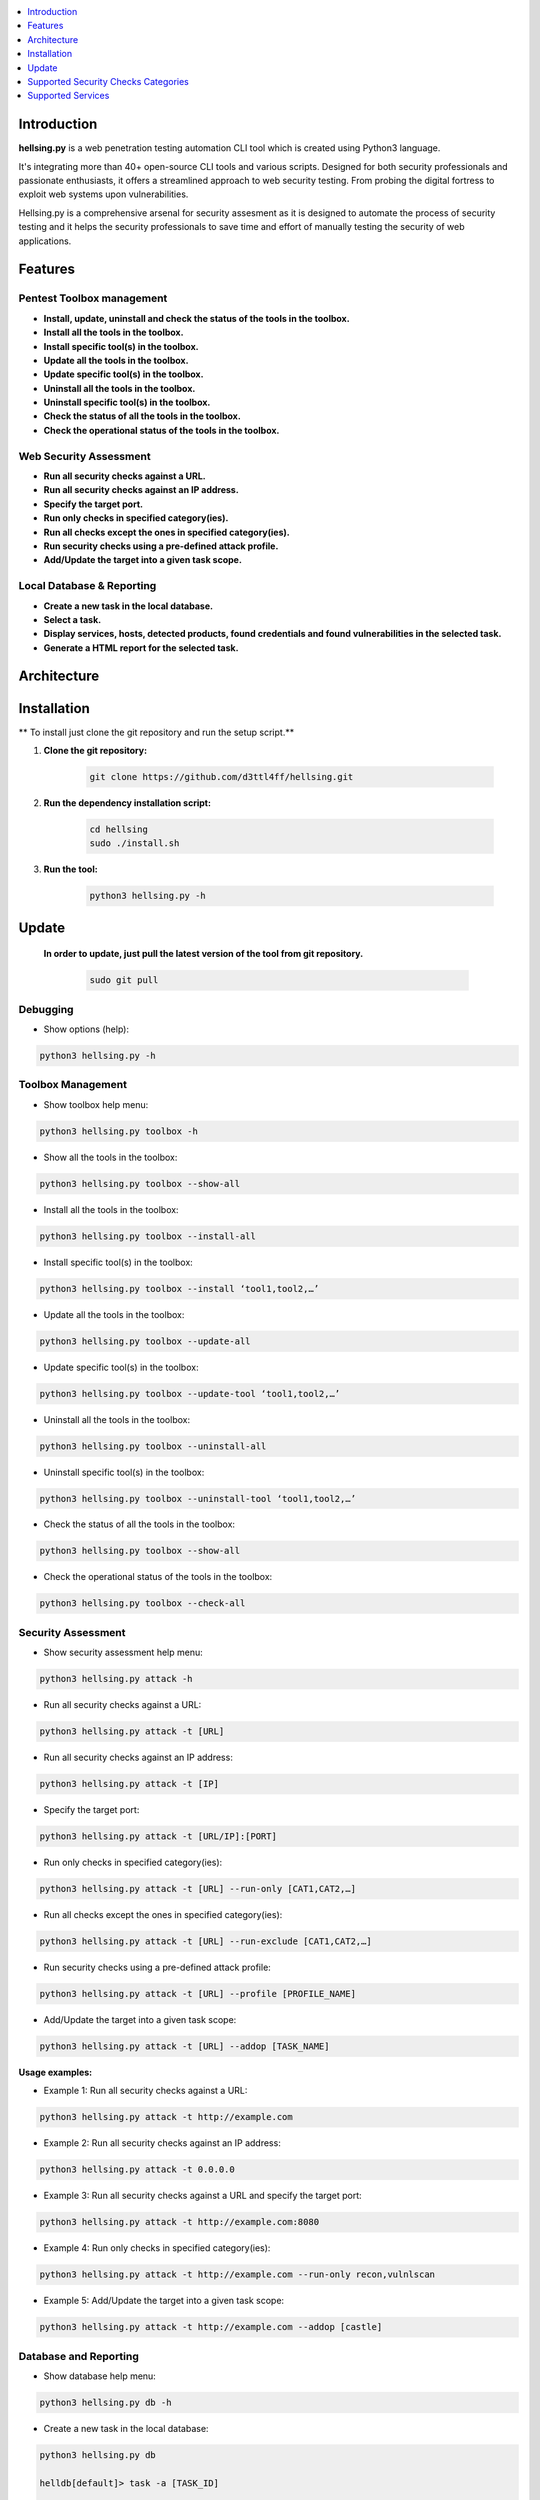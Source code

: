 .. raw:: html

   <h1 align="center">

.. image:: ./resources/hellsing.jpg

.. raw:: html

   <br class="title">
   hellsing.py v 0.0
   <br>

.. .. image:: https://img.shields.io/badge/python-3.6-blue.svg
..     :target: https://www.python.org/downloads/release/python-366/
..     :alt: Python 3.6

.. .. image:: https://readthedocs.org/projects/jok3r/badge/?version=latest
..    :target: https://jok3r.readthedocs.io/en/latest/
..    :alt: Documentation ReadTheDocs

.. .. image:: https://img.shields.io/microbadger/image-size/koutto/jok3r.svg
..     :target: https://hub.docker.com/r/koutto/jok3r/
..     :alt: Docker Size

.. .. image:: https://img.shields.io/docker/cloud/build/koutto/jok3r.svg
..     :alt: Docker Build Status

.. raw:: html

   </h1>
   <h3 align="center">A Web Pentesting Automation Suite</h3>

.. contents:: 
    :local:
    :depth: 1

=============
Introduction
=============
**hellsing.py** is a web penetration testing automation CLI tool which is created using Python3 language.

It's integrating more than 40+ open-source CLI tools and various scripts. Designed for both security professionals and passionate enthusiasts, 
it offers a streamlined approach to web security testing. From probing the digital fortress to exploit web systems upon vulnerabilities.

Hellsing.py is a comprehensive arsenal for security assesment as it is designed to automate the process of security 
testing and it helps the security professionals to save time and effort of manually testing the security of web applications.

=============
Features
=============

Pentest Toolbox management
--------------------------
* **Install, update, uninstall and check the status of the tools in the toolbox.**
* **Install all the tools in the toolbox.**
* **Install specific tool(s) in the toolbox.**
* **Update all the tools in the toolbox.**
* **Update specific tool(s) in the toolbox.**
* **Uninstall all the tools in the toolbox.**
* **Uninstall specific tool(s) in the toolbox.**
* **Check the status of all the tools in the toolbox.**
* **Check the operational status of the tools in the toolbox.**


Web Security Assessment
-----------------------
* **Run all security checks against a URL.**
* **Run all security checks against an IP address.**
* **Specify the target port.**
* **Run only checks in specified category(ies).**
* **Run all checks except the ones in specified category(ies).**
* **Run security checks using a pre-defined attack profile.**
* **Add/Update the target into a given task scope.**


Local Database & Reporting
--------------------------
* **Create a new task in the local database.**
* **Select a task.**
* **Display services, hosts, detected products, found credentials and found vulnerabilities in the selected task.**
* **Generate a HTML report for the selected task.**


============
Architecture
============
.. .. image:: ./pictures/visio/flowchart/jok3r-flow-chart.svg
..     :alt: hellsing.py architecture

.. raw:: html

   <h1 align="center">

.. image:: ./resources/hellsing.py_process_flow.png
    :width: 700px
    :alt: hellsing.py process flow

.. raw:: html


============
Installation
============
** To install just clone the git repository and run the setup script.**

1. **Clone the git repository:**

    .. code-block:: console

        git clone https://github.com/d3ttl4ff/hellsing.git


2. **Run the dependency installation script:**

    .. code-block:: console

        cd hellsing
        sudo ./install.sh


3. **Run the tool:**

    .. code-block:: console

        python3 hellsing.py -h

============
Update
============

   **In order to update, just pull the latest version of the tool from git repository.**

    .. code-block:: console

        sudo git pull


.. -----------------------------------------------------------------------------
Debugging
-----------

* Show options (help):

.. code-block:: console

    python3 hellsing.py -h


.. -----------------------------------------------------------------------------
Toolbox Management
-----------

* Show toolbox help menu:

.. code-block:: console

    python3 hellsing.py toolbox -h


* Show all the tools in the toolbox:

.. code-block:: console

    python3 hellsing.py toolbox --show-all	


* Install all the tools in the toolbox:

.. code-block:: console

    python3 hellsing.py toolbox --install-all


* Install specific tool(s) in the toolbox:

.. code-block:: console

    python3 hellsing.py toolbox --install ‘tool1,tool2,…’	


* Update all the tools in the toolbox:

.. code-block:: console

    python3 hellsing.py toolbox --update-all


* Update specific tool(s) in the toolbox:

.. code-block:: console

    python3 hellsing.py toolbox --update-tool ‘tool1,tool2,…’


* Uninstall all the tools in the toolbox:

.. code-block:: console

    python3 hellsing.py toolbox --uninstall-all


* Uninstall specific tool(s) in the toolbox:

.. code-block:: console

    python3 hellsing.py toolbox --uninstall-tool ‘tool1,tool2,…’


* Check the status of all the tools in the toolbox:

.. code-block:: console

    python3 hellsing.py toolbox --show-all


* Check the operational status of the tools in the toolbox:

.. code-block:: console

    python3 hellsing.py toolbox --check-all


.. -----------------------------------------------------------------------------
Security Assessment
----------------

* Show security assessment help menu:

.. code-block:: console

    python3 hellsing.py attack -h


* Run all security checks against a URL:

.. code-block:: console

    python3 hellsing.py attack -t [URL]


* Run all security checks against an IP address:

.. code-block:: console

    python3 hellsing.py attack -t [IP]


* Specify the target port:

.. code-block:: console

    python3 hellsing.py attack -t [URL/IP]:[PORT]


* Run only checks in specified category(ies):

.. code-block:: console

    python3 hellsing.py attack -t [URL] --run-only [CAT1,CAT2,…]


* Run all checks except the ones in specified category(ies): 

.. code-block:: console

    python3 hellsing.py attack -t [URL] --run-exclude [CAT1,CAT2,…]


* Run security checks using a pre-defined attack profile:

.. code-block:: console

    python3 hellsing.py attack -t [URL] --profile [PROFILE_NAME]


* Add/Update the target into a given task scope:

.. code-block:: console

    python3 hellsing.py attack -t [URL] --addop [TASK_NAME]
.. -----------------------------------------------------------------------------
**Usage examples:** 

* Example 1: Run all security checks against a URL:

.. code-block:: console

    python3 hellsing.py attack -t http://example.com


* Example 2: Run all security checks against an IP address:

.. code-block:: console

    python3 hellsing.py attack -t 0.0.0.0


* Example 3: Run all security checks against a URL and specify the target port:

.. code-block:: console

    python3 hellsing.py attack -t http://example.com:8080


* Example 4: Run only checks in specified category(ies):

.. code-block:: console

    python3 hellsing.py attack -t http://example.com --run-only recon,vulnlscan

* Example 5: Add/Update the target into a given task scope:

.. code-block:: console

    python3 hellsing.py attack -t http://example.com --addop [castle]


.. -----------------------------------------------------------------------------
Database and Reporting
----------------

* Show database help menu:

.. code-block:: console

    python3 hellsing.py db -h


* Create a new task in the local database:

.. code-block:: console

    python3 hellsing.py db 

    helldb[default]> task -a [TASK_ID] 

    [+] Task “bayonet” successfully added 
    [*] Selected task is now bayonet 

    helldb[TASK_ID]>


* Select a task:

.. code-block:: console

    python3 hellsing.py db 

    helldb[default]> task [TASK_ID] 

    [+] Selected task is now [TASK_ID] 
    [*] Task “[TASK_ID]” does not exist


* Display services, hosts, detected products, found credentials and found vulnerabilities in the selected task:

.. code-block:: console

    helldb[TASK_ID]> services
    helldb[TASK_ID]> hosts 
    helldb[TASK_ID]> products
    helldb[TASK_ID]> creds 
    helldb[TASK_ID]> vulns


* Generate a HTML report for the selected task: 

.. code-block:: console

    helldb[TASK_ID]> report

.. -----------------------------------------------------------------------------
=====================================
Supported Security Checks Categories 
=====================================

**Updated on: 17/03/2024**

-  recon
-  vulnscan
-  exploit
-  bruteforce
-  iscovery
-  postexploit
-  report


.. -----------------------------------------------------------------------------
=====================================
Supported Services
=====================================

**Updated on: 17/03/2024**

-  `HTTP (default 80/tcp)`_
-  `HTTPS (default 443/tcp)`_

.. -----------------------------------------------------------------------------
HTTP (default 80/tcp)
---------------------
HTTPS (default 443/tcp)
---------------------

.. code-block:: console

    +------------------------------------------+--------------+------------------------------------------------------------------------------------------------+-------------------------------+
    | Name                                     | Category     | Description                                                                                    | Tool used                     |
    +------------------------------------------+--------------+------------------------------------------------------------------------------------------------+-------------------------------+
    | nmap-recon                               | recon        | Recon using Nmap HTTP scripts                                                                  | nmap                          |
    | load-balancing-detection                 | recon        | HTTP load balancer detection                                                                   | halberd                       |
    | waf-detection                            | recon        | Identify and fingerprint WAF products protecting website                                       | wafw00f                       |
    | waf-detection2                           | recon        | Identify and fingerprint WAF products protecting website                                       | identifywaf                   |
    | cloudmare-recon                          | recon        | CloudFlare real IP catcher                                                                     | cloudmare                     |
    | fingerprinting-multi-whatweb             | recon        | Identify CMS, blogging platforms, JS libraries, Web servers                                    | whatweb                       |
    | fingerprinting-appserver                 | recon        | Fingerprint application server (JBoss, ColdFusion, Weblogic, Tomcat, Railo, Axis2, Glassfish)  | clusterd                      |
    | webdav-detection-msf                     | recon        | Detect WebDAV on webserver                                                                     | metasploit                    |
    | fingerprinting-multi-wig                 | recon        | Fingerprint several CMS and web/application servers                                            | wig                           |
    | fingerprinting-cms-cmseek                | recon        | Detect CMS (130+ supported), detect version on Drupal, advanced scan on Wordpress/Joomla       | cmseek                        |
    | fingerprinting-cms-fingerprinter         | recon        | Fingerprint precisely CMS versions (based on files checksums)                                  | fingerprinter                 |
    | fingerprinting-drupal                    | recon        | Fingerprint Drupal 7/8: users, nodes, default files, modules, themes enumeration               | drupwn                        |
    | fingerprinting-domino                    | recon        | Fingerprint IBM/Lotus Domino software                                                          | domiowned                     |
    | crawling-fast                            | recon        | Crawl website quickly, analyze interesting files/directories                                   | dirhunt                       |
    | crawling-fast2                           | recon        | Crawl website and extract URLs, files, intel & endpoints                                       | photon                        |
    | vulners-lookup                           | vulnlookup   | Vulnerabilities lookup (language, framework, jslib, cms, server, appserver) on Vulners.com     | vulners-lookup                |
    | cvedetails-lookup                        | vulnlookup   | Vulnerabilities lookup (language, framework, jslib, cms, server, appserver) on Cvedetails.com  | cvedetails-lookup             |
    | default-creds-web-multi                  | defaultcreds | Check for default credentials on various web interfaces                                        | changeme                      |
    | default-creds-appserver                  | defaultcreds | Check for default/common credentials on appservers                                             | web-brutator                  |
    | ssl-check                                | vulnscan     | Check for SSL/TLS configuration                                                                | testssl                       |
    | headers-analysis                         | vulnscan     | Check HTTP headers                                                                             | h2t                           |
    | vulnscan-multi-nikto                     | vulnscan     | Check for multiple web vulnerabilities/misconfigurations                                       | nikto                         |
    | webdav-scan-davscan                      | vulnscan     | Scan HTTP WebDAV                                                                               | davscan                       |
    | webdav-internal-ip-disclosure            | vulnscan     | Check for WebDAV internal IP disclosure                                                        | metasploit                    |
    | webdav-website-content                   | vulnscan     | Detect webservers disclosing its content through WebDAV                                        | metasploit                    |
    | http-put-check                           | vulnscan     | Detect the support of dangerous HTTP PUT method                                                | metasploit                    |
    | apache-optionsbleed-check                | vulnscan     | Test for the Optionsbleed bug in Apache httpd (CVE-2017-9798)                                  | optionsbleed                  |
    | shellshock-scan                          | vulnscan     | Detect if web server is vulnerable to Shellshock (CVE-2014-6271)                               | shocker                       |
    | iis-shortname-scan                       | vulnscan     | Scan for IIS short filename (8.3) disclosure vulnerability                                     | iis-shortname-scanner         |
    | iis-internal-ip-disclosure               | vulnscan     | Check for IIS internal IP disclosure                                                           | metasploit                    |
    | tomcat-user-enum                         | vulnscan     | Enumerate users on Tomcat 4.1.0-4.1.39, 5.5.0-5.5.27 and 6.0.0-6.0.18                          | metasploit                    |
    | jboss-vulnscan-multi                     | vulnscan     | Scan JBoss application server for multiple vulnerabilities                                     | metasploit                    |
    | jboss-status-infoleak                    | vulnscan     | Queries JBoss status servlet to collect sensitive information (JBoss 4.0, 4.2.2 and 4.2.3)     | metasploit                    |
    | jenkins-infoleak                         | vulnscan     | Enumerate a remote Jenkins-CI installation in an unauthenticated manner                        | metasploit                    |
    | cms-multi-vulnscan-cmsmap                | vulnscan     | Check for vulnerabilities in CMS Wordpress, Drupal, Joomla                                     | cmsmap                        |
    | wordpress-vulnscan                       | vulnscan     | Scan for vulnerabilities in CMS Wordpress                                                      | wpscan                        |
    | wordpress-vulnscan2                      | vulnscan     | Scan for vulnerabilities in CMS Wordpress                                                      | wpseku                        |
    | joomla-vulnscan                          | vulnscan     | Scan for vulnerabilities in CMS Joomla                                                         | joomscan                      |
    | joomla-vulnscan2                         | vulnscan     | Scan for vulnerabilities in CMS Joomla                                                         | joomlascan                    |
    | joomla-vulnscan3                         | vulnscan     | Scan for vulnerabilities in CMS Joomla                                                         | joomlavs                      |
    | drupal-vulnscan                          | vulnscan     | Scan for vulnerabilities in CMS Drupal                                                         | droopescan                    |
    | magento-vulnscan                         | vulnscan     | Check for misconfigurations in CMS Magento (working partially)                                 | magescan                      |
    | silverstripe-vulnscan                    | vulnscan     | Scan for vulnerabilities in CMS Silverstripe                                                   | droopescan                    |
    | vbulletin-vulnscan                       | vulnscan     | Scan for vulnerabilities in CMS vBulletin                                                      | vbscan                        |
    | liferay-vulnscan                         | vulnscan     | Scan for vulnerabilities in CMS Liferay                                                        | liferayscan                   |
    | angularjs-csti-scan                      | vulnscan     | Scan for AngularJS Client-Side Template Injection                                              | angularjs-csti-scanner        |
    | jquery-fileupload-rce-cve2018-9206       | exploit      | Exploit arbitrary file upload in jQuery File Upload widget <= 9.22 (CVE-2018-9206)             | jqshell                       |
    | struts2-rce-cve2017-5638                 | exploit      | Exploit Apache Struts2 Jakarta Multipart parser RCE (CVE-2017-5638)                            | jexboss                       |
    | struts2-rce-cve2017-9791                 | exploit      | Exploit Apache Struts2 Plugin Showcase OGNL RCE (CVE-2017-9791)                                | metasploit                    |
    | struts2-rce-cve2017-9805                 | exploit      | Exploit Apache Struts2 REST Plugin XStream RCE (CVE-2017-9805)                                 | struts-pwn-cve2017-9805       |
    | struts2-rce-cve2018-11776                | exploit      | Exploit Apache Struts2 misconfiguration RCE (CVE-2018-11776)                                   | struts-pwn-cve2018-11776      |
    | rails-rce-cve2019-5420                   | exploit      | Exploit File Content Disclosure (CVE-2019-5418) + RCE (CVE-2019-5420) On Ruby on Rails         | jok3r-pocs                    |
    | appserver-auth-bypass                    | exploit      | Attempt to exploit authentication bypass on appservers                                         | clusterd                      |
    | tomcat-rce-cve2017-12617                 | exploit      | Exploit for Apache Tomcat JSP Upload Bypass RCE (CVE-2017-12617)                               | jok3r-pocs                    |
    | jboss-misconfig-exploit                  | exploit      | Try exploit misconfig on JBoss appserver pre-auth (jmx|web|admin-console,JMXInvokerServlet)    | jexboss                       |
    | jboss-path-traversal-cve2014-7816        | exploit      | Exploit path traversal on Jboss Wildfly 8.1.0 (only Windows) (CVE-2014-7816)                   | metasploit                    |
    | jboss-deserialize-cve2015-7501           | exploit      | Exploit for JBoss Deserialize RCE (CVE-2015-7501)                                              | jok3r-pocs                    |
    | glassfish-path-traversal-cve2017-1000028 | exploit      | Exploit path traversal on Glassfish <= 4.1 (CVE-2017-1000028)                                  | metasploit                    |
    | jenkins-unauthenticated-console          | exploit      | Detect and exploit unauthenticated Jenkins-CI script console                                   | metasploit                    |
    | jenkins-cli-deserialize-cve2015-8103     | exploit      | Exploit Java deserialization (unauthenticated) in Jenkins CLI RMI (CVE-2015-8103)              | jexboss                       |
    | jenkins-cli-deserialize2-cve2015-8103    | exploit      | Exploit Java deserialization (unauthenticated) in Jenkins CLI RMI (CVE-2015-8103)              | jok3r-pocs                    |
    | jenkins-groovy-xml-rce-cve2016-0792      | exploit      | Exploit Jenkins Groovy XML RCE (CVE-2016-0792)                                                 | jok3r-pocs                    |
    | jenkins-deserialize-cve2017-1000353      | exploit      | Exploit Jenkins Java Deserialize RCE (CVE-2017-1000353)                                        | jok3r-pocs                    |
    | jenkins-rce-cve2018-1000861              | exploit      | Exploit Jenkins unauthenticated RCE via method invokation (CVE-2018-1000861)                   | jok3r-pocs                    |
    | weblogic-t3-open-jdbc-datasource         | exploit      | List JNDIs available thru Weblogic T3(s) and attempt to get SQL shell via open JDBC datasource | jndiat                        |
    | weblogic-t3-deserialize-cve2015-4852     | exploit      | Exploit Java deserialization (unauthenticated) in Weblogic T3(s) (CVE-2015-4852)               | jok3r-pocs                    |
    | weblogic-t3-deserialize-cve2016-3510     | exploit      | Exploit Java deserialization (unauthenticated) in Weblogic T3 (CVE-2016-3510)                  | jok3r-pocs                    |
    | weblogic-t3-deserialize-cve2017-3248     | exploit      | Exploit Java deserialization (unauthenticated) in Weblogic T3(s) (CVE-2017-3248)               | exploit-weblogic-cve2017-3248 |
    | weblogic-t3-deserialize-cve2018-2628     | exploit      | Exploit Java deserialization (unauthenticated) in Weblogic T3(s) (CVE-2018-2628)               | jok3r-pocs                    |
    | weblogic-t3-deserialize-cve2018-2893     | exploit      | Exploit Java deserialization (unauthenticated) in Weblogic T3(s) (CVE-2018-2893)               | jok3r-pocs                    |
    | weblogic-rce-cve2018-2894                | exploit      | Exploit vulnerability in Weblogic allowing webshell deploiement (CVE-2018-2894)                | jok3r-pocs                    |
    | weblogic-wls-wsat-cve2017-10271          | exploit      | Exploit WLS-WSAT (unauthenticated) in Weblogic (CVE-2017-10271)                                | jok3r-pocs                    |
    | websphere-deserialize-cve2015-7450       | exploit      | Exploit Java deserialization (unauthenticated) in Websphere (CVE-2015-7450)                    | jok3r-pocs                    |
    | coldfusion-xxe-cve2009-3960              | exploit      | Exploit XXE in Coldfusion 7/8/9 (CVE-2009-3960)                                                | metasploit                    |
    | coldfusion-path-traversal-cve2010-2861   | exploit      | Exploit path traversal in Coldfusion (CVE-2010-2861)                                           | metasploit                    |
    | coldfusion-path-traversal-cve2013-3336   | exploit      | Exploit path traversal in Coldfusion 9/10 and extract creds (CVE-2013-3336)                    | metasploit                    |
    | iis-webdav-win2003-bof                   | exploit      | Exploit Buffer overflow in WebDAV in IIS 6.0 on Windows 2003 R2 (CVE-2017-7269)                | metasploit                    |
    | drupal-sqli-drupalgeddon                 | exploit      | Exploit Drupalgeddon SQLi to add an admin in CMS Drupal 7.x <= 7.31 (CVE-2014-3704)            | jok3r-pocs                    |
    | drupal-rce-drupalgeddon2                 | exploit      | Exploit Drupalgeddon2 RCE in CMS Drupal 7.x < 7.58 & 8.x < 8.1 (CVE-2018-7600)                 | drupwn                        |
    | drupal-rce-rest-cve2019-6340             | exploit      | Exploit REST RCE in CMS Drupal 8.5.x < 8.5.11 & 8.6.x < 8.6.10 (CVE-2019-6340)                 | drupwn                        |
    | joomla-comfields-sqli-rce                | exploit      | Exploit SQL injection to RCE in com_fields component in Joomla >= 3.7.0 (CVE-2017-8917)        | metasploit                    |
    | bruteforce-htaccess                      | bruteforce   | Bruteforce HTTP authentication (htaccess) if 401 Unauthorized returned                         | web-brutator                  |
    | bruteforce-appserver                     | bruteforce   | Bruteforce authentication on appserver (if no lockout by default)                              | web-brutator                  |
    | bruteforce-domino                        | bruteforce   | Bruteforce authentication on IBM/Lotus Domino software                                         | domiowned                     |
    | bruteforce-wordpress                     | bruteforce   | Bruteforce Wordpress accounts (require detected username(s))                                   | wpseku                        |
    | bruteforce-joomla                        | bruteforce   | Bruteforce Joomla "admin" account                                                              | xbruteforcer                  |
    | bruteforce-drupal                        | bruteforce   | Bruteforce Drupal "admin" account                                                              | xbruteforcer                  |
    | bruteforce-opencart                      | bruteforce   | Bruteforce Opencart "admin" account                                                            | xbruteforcer                  |
    | bruteforce-magento                       | bruteforce   | Bruteforce Magento "admin" account                                                             | xbruteforcer                  |
    | discovery-server                         | discovery    | Bruteforce web paths specific to detected web/application servers                              | dirsearch                     |
    | discovery-cms                            | discovery    | Bruteforce web paths specific to detected CMS                                                  | dirsearch                     |
    | discovery-language-directories           | discovery    | Bruteforce web paths specific to detected language and directories                             | dirsearch                     |
    | discovery-general                        | discovery    | Bruteforce web paths related to config, database, static files, misc...                        | dirsearch                     |
    | appserver-postauth-deploy                | postexploit  | Deploy a webshell on appserver (require credentials)                                           | clusterd                      |
    | wordpress-shell-upload                   | postexploit  | Upload shell on Wordpress (require admin credentials)                                          | wpforce                       |
    +------------------------------------------+--------------+------------------------------------------------------------------------------------------------+-------------------------------+

